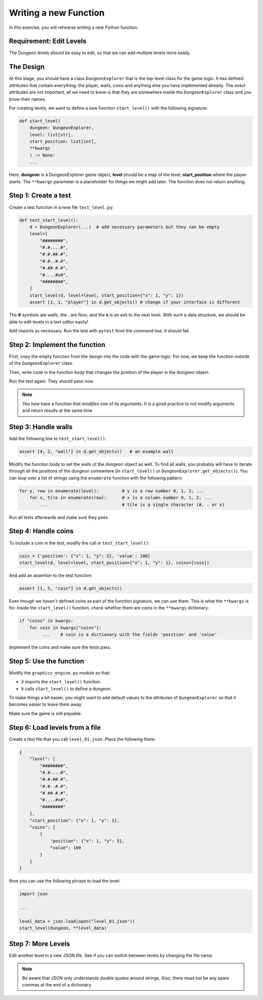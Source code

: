 Writing a new Function
======================

In this exercise, you will rehearse writing a new Python function.

Requirement: Edit Levels
------------------------

The Dungeon levels should be easy to edit, so that we can add multiple levels more easily.

The Design
----------

At this stage, you should have a class ``DungeonExplorer`` that is the top-level class
for the game logic.
It has defined attributes that contain everything: the player, walls, coins and anything
else you have implemented already.
The exact attributes are not important, all we need to know is that they are somewhere
inside the ``DungeonExplorer`` class and you know their names.

For creating levels, we want to define a new function ``start_level()`` with the following signature:

.. code:: python3

    def start_level(
        dungeon: DungeonExplorer,
        level: list[str],
        start_position: list[int],
        **kwargs
        ) -> None:
        ...

Here, **dungeon** is a DungeonExplorer game object, **level** should be a map of the level, **start_position** where the player starts.
The ``**kwargs`` parameter is a placeholder for things we might add later.
The function does not return anything.

Step 1: Create a test
---------------------

Create a test function in a new file ``test_level.py``:

.. code:: python3

    def test_start_level():
        d = DungeonExplorer(...)  # add necessary parameters but they can be empty
        level=[
            "########",
            "#.#....#",
            "#.#.##.#",
            "#.#..#.#",
            "#.##.#.#",
            "#....#x#",
            "########",
        ]
        start_level(d, level=level, start_position={"x": 1, "y": 1})
        assert [1, 1, "player"] in d.get_objects() # change if your interface is different

The **#** symbols are walls, the **.** are floor, and the **x** is an exit to the next level.
With such a data structure, we should be able to edit levels in a text editor easily!

Add imports as necessary.
Run the test with ``pytest`` from the command line.
It should fail.

Step 2: Implement the function
------------------------------

First, copy the empty function from the design into the code with the game logic.
For now, we keep the function outside of the ``DungeonExplorer`` class.

Then, write code in the function body that changes the position of the player in the ``dungeon`` object.

Run the test again. They should pass now.

.. note::

    You now have a function that *modifies* one of its arguments.
    It is a good practice to not modify arguments and return results at the same time.


Step 3: Handle walls
--------------------

Add the following line to ``test_start_level()``:

.. code:: python3

    assert [4, 2, "wall"] in d.get_objects()   # an example wall

Modify the function body to set the walls of the ``dungeon`` object as well.
To find all walls, you probably will have to iterate through all the positions
of the dungeon somewhere (in ``start_level()`` or ``DungeonExplorer.get_objects()``).
You can loop over a list of strings using the ``enumerate`` function with the following pattern:

.. code:: python3

    for y, row in enumerate(level):         # y is a row number 0, 1, 2, ...
        for x, tile in enumerate(row):      # x is a column number 0, 1, 2, ...
            ...                             # tile is a single character (#, . or x)

Run all tests afterwards and make sure they pass.

Step 4: Handle coins
--------------------

To include a coin in the test, modify the call in  ``test_start_level()``:

.. code:: python3

    coin = {'position': {"x": 1, "y": 5}, 'value': 100}
    start_level(d, level=level, start_position={"x": 1, "y": 1}, coins=[coin])

And add an assertion to the test function:

.. code:: python3

    assert [1, 5, "coin"] in d.get_objects()

Even though we haven't defined coins as part of the function signature, we can use them.
This is what the ``**kwargs`` is for.
Inside the ``start_level()`` function, check whether there are coins in the ``**kwargs`` dictionary:

.. code:: python3

   if "coins" in kwargs:
       for coin in kwargs["coins"]:
            ...    # coin is a dictionary with the fields 'position' and 'value'

Implement the coins and make sure the tests pass.

Step 5: Use the function
------------------------

Modify the ``graphics_engine.py`` module so that:

- it imports the ``start_level()`` function.
- it calls ``start_level()`` to define a dungeon.

To make things a bit easier, you might want to add default values to
the attributes of ``DungeonExplorer`` so that it becomes easier to leave them away.

Make sure the game is still playable.

Step 6: Load levels from a file
-------------------------------

Create a text file that you call ``level_01.json``.
Place the following there.

.. code:: json

    {
        "level": [
            "########",
            "#.#....#",
            "#.#.##.#",
            "#.#..#.#",
            "#.##.#.#",
            "#....#x#",
            "########"
        ],
        "start_position": {"x": 1, "y": 1},
        "coins": [
            {
                "position": {"x": 1, "y": 5},
                "value": 100
            }
        ]
    }

Now you can use the following phrase to load the level:

.. code:: 

    import json

    ...

    level_data = json.load(open("level_01.json"))
    start_level(dungeon, **level_data)


Step 7: More Levels
-------------------

Edit another level in a new JSON file.
See if you can switch between levels by changing the file name.

.. note::

    Be aware that JSON only understands double quotes around strings.
    Also, there must not be any spare commas at the end of a dictionary.
